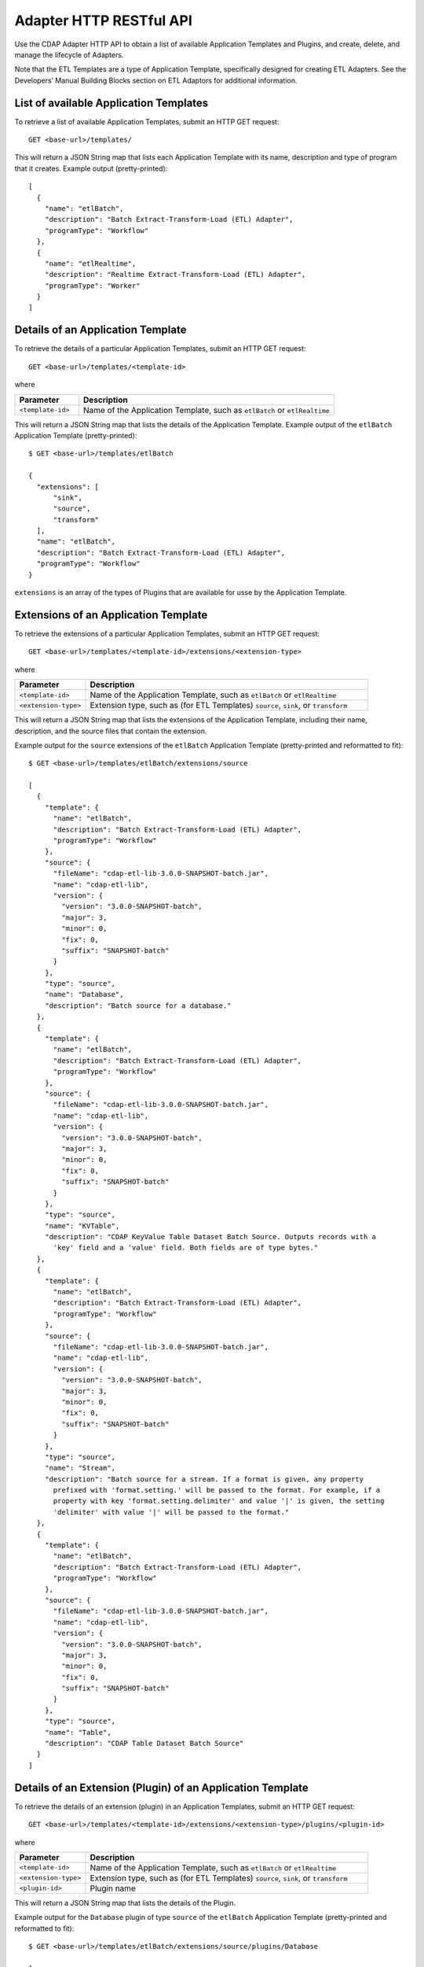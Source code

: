 .. meta::
    :author: Cask Data, Inc.
    :description: HTTP RESTful Interface to the Cask Data Application Platform
    :copyright: Copyright © 2015 Cask Data, Inc.

.. _http-restful-api-adapter:

===========================================================
Adapter HTTP RESTful API
===========================================================

Use the CDAP Adapter HTTP API to obtain a list of available Application Templates and
Plugins, and create, delete, and manage the lifecycle of Adapters.

Note that the ETL Templates are a type of Application Template, specifically designed for
creating ETL Adapters. See the Developers’ Manual Building Blocks section on ETL Adaptors
for additional information.


.. highlight:: console

List of available Application Templates 
---------------------------------------
To retrieve a list of available Application Templates, submit an HTTP GET request::

  GET <base-url>/templates/

This will return a JSON String map that lists each Application Template with its name, 
description and type of program that it creates.
Example output (pretty-printed)::

  [
    {
      "name": "etlBatch",
      "description": "Batch Extract-Transform-Load (ETL) Adapter",
      "programType": "Workflow"
    },
    {
      "name": "etlRealtime",
      "description": "Realtime Extract-Transform-Load (ETL) Adapter",
      "programType": "Worker"
    }
  ]


Details of an Application Template
----------------------------------
To retrieve the details of a particular Application Templates, submit an HTTP GET request::

  GET <base-url>/templates/<template-id>
  
where

.. list-table::
   :widths: 20 80
   :header-rows: 1

   * - Parameter
     - Description
   * - ``<template-id>``
     - Name of the Application Template, such as ``etlBatch`` or ``etlRealtime``
  
This will return a JSON String map that lists the details of the Application Template.
Example output of the ``etlBatch`` Application Template (pretty-printed)::

  $ GET <base-url>/templates/etlBatch

  {
    "extensions": [
        "sink",
        "source",
        "transform"
    ],
    "name": "etlBatch",
    "description": "Batch Extract-Transform-Load (ETL) Adapter",
    "programType": "Workflow"
  }

``extensions`` is an array of the types of Plugins that are available for usse by the
Application Template.


Extensions of an Application Template
-------------------------------------
To retrieve the extensions of a particular Application Templates, submit an HTTP
GET request::

  GET <base-url>/templates/<template-id>/extensions/<extension-type>
  
where

.. list-table::
   :widths: 20 80
   :header-rows: 1

   * - Parameter
     - Description
   * - ``<template-id>``
     - Name of the Application Template, such as ``etlBatch`` or ``etlRealtime``
   * - ``<extension-type>``
     - Extension type, such as (for ETL Templates) ``source``, ``sink``, or ``transform``

This will return a JSON String map that lists the extensions of the Application Template,
including their name, description, and the source files that contain the extension.

Example output for the ``source`` extensions of the ``etlBatch`` Application Template
(pretty-printed and reformatted to fit)::

  $ GET <base-url>/templates/etlBatch/extensions/source

  [
    {
      "template": {
        "name": "etlBatch",
        "description": "Batch Extract-Transform-Load (ETL) Adapter",
        "programType": "Workflow"
      },
      "source": {
        "fileName": "cdap-etl-lib-3.0.0-SNAPSHOT-batch.jar",
        "name": "cdap-etl-lib",
        "version": {
          "version": "3.0.0-SNAPSHOT-batch",
          "major": 3,
          "minor": 0,
          "fix": 0,
          "suffix": "SNAPSHOT-batch"
        }
      },
      "type": "source",
      "name": "Database",
      "description": "Batch source for a database."
    },
    {
      "template": {
        "name": "etlBatch",
        "description": "Batch Extract-Transform-Load (ETL) Adapter",
        "programType": "Workflow"
      },
      "source": {
        "fileName": "cdap-etl-lib-3.0.0-SNAPSHOT-batch.jar",
        "name": "cdap-etl-lib",
        "version": {
          "version": "3.0.0-SNAPSHOT-batch",
          "major": 3,
          "minor": 0,
          "fix": 0,
          "suffix": "SNAPSHOT-batch"
        }
      },
      "type": "source",
      "name": "KVTable",
      "description": "CDAP KeyValue Table Dataset Batch Source. Outputs records with a 
        'key' field and a 'value' field. Both fields are of type bytes."
    },
    {
      "template": {
        "name": "etlBatch",
        "description": "Batch Extract-Transform-Load (ETL) Adapter",
        "programType": "Workflow"
      },
      "source": {
        "fileName": "cdap-etl-lib-3.0.0-SNAPSHOT-batch.jar",
        "name": "cdap-etl-lib",
        "version": {
          "version": "3.0.0-SNAPSHOT-batch",
          "major": 3,
          "minor": 0,
          "fix": 0,
          "suffix": "SNAPSHOT-batch"
        }
      },
      "type": "source",
      "name": "Stream",
      "description": "Batch source for a stream. If a format is given, any property 
        prefixed with 'format.setting.' will be passed to the format. For example, if a 
        property with key 'format.setting.delimiter' and value '|' is given, the setting 
        'delimiter' with value '|' will be passed to the format."
    },
    {
      "template": {
        "name": "etlBatch",
        "description": "Batch Extract-Transform-Load (ETL) Adapter",
        "programType": "Workflow"
      },
      "source": {
        "fileName": "cdap-etl-lib-3.0.0-SNAPSHOT-batch.jar",
        "name": "cdap-etl-lib",
        "version": {
          "version": "3.0.0-SNAPSHOT-batch",
          "major": 3,
          "minor": 0,
          "fix": 0,
          "suffix": "SNAPSHOT-batch"
        }
      },
      "type": "source",
      "name": "Table",
      "description": "CDAP Table Dataset Batch Source"
    }
  ]


Details of an Extension (Plugin) of an Application Template
-----------------------------------------------------------
To retrieve the details of an extension (plugin) in an Application Templates, submit an HTTP
GET request::

  GET <base-url>/templates/<template-id>/extensions/<extension-type>/plugins/<plugin-id>
  
where

.. list-table::
   :widths: 20 80
   :header-rows: 1

   * - Parameter
     - Description
   * - ``<template-id>``
     - Name of the Application Template, such as ``etlBatch`` or ``etlRealtime``
   * - ``<extension-type>``
     - Extension type, such as (for ETL Templates) ``source``, ``sink``, or ``transform``
   * - ``<plugin-id>``
     - Plugin name

This will return a JSON String map that lists the details of the Plugin.

Example output for the ``Database`` plugin of type ``source`` of the ``etlBatch`` Application Template
(pretty-printed and reformatted to fit)::

  $ GET <base-url>/templates/etlBatch/extensions/source/plugins/Database

  [
    {
      "className": "co.cask.cdap.templates.etl.batch.sources.DBSource",
      "properties": {
        "jdbcPluginType": {
          "name": "jdbcPluginType",
          "description": "Type of the JDBC plugin to use. This is the value of the 'type' 
          key defined in the json file for the JDBC plugin. Defaults to 'jdbc'.",
          "type": "string",
          "required": false
        },
        "tableName": {
          "name": "tableName",
          "description": "Table name to export to.",
          "type": "string",
          "required": true
        },
        "jdbcPluginName": {
          "name": "jdbcPluginName",
          "description": "Name of the JDBC plugin to use. This is the value of the 'name' 
          key defined in the json file for the JDBC plugin. Defaults to 'jdbc'.",
          "type": "string",
          "required": false
        },
        "driverClass": {
          "name": "driverClass",
          "description": "Driver class to connect to the database.",
          "type": "string",
          "required": true
        },
        "importQuery": {
          "name": "importQuery",
          "description": "The SELECT query to use to import data from the specified table. 
          You can specify an arbitrary number of columns to import, or import all columns 
          using *. You can also specify a number of WHERE clauses or ORDER BY clauses. 
          However, LIMIT and OFFSET clauses should not be used in this query.",
          "type": "string",
          "required": true
        },
        "connectionString": {
          "name": "connectionString",
          "description": "JDBC connection string including database name.",
          "type": "string",
          "required": true
        },
        "password": {
          "name": "password",
          "description": "Password to use to connect to the specified database. Required 
          for databases that need authentication. Optional for databases that do not 
          require authentication.",
          "type": "string",
          "required": false
        },
        "user": {
          "name": "user",
          "description": "User to use to connect to the specified database. Required for 
          databases that need authentication. Optional for databases that do not require 
          authentication.",
          "type": "string",
          "required": false
        },
        "countQuery": {
          "name": "countQuery",
          "description": "The SELECT query to use to get the count of records to import 
          from the specified table. Examples: SELECT COUNT(*) from <my_table> where 
          <my_column> 1, SELECT COUNT(my_column) from my_table). NOTE: Please include the 
          same WHERE clauses in this query as the ones used in the import query to reflect 
          an accurate number of records to import.",
          "type": "string",
          "required": true
        }
      },
      "template": {
        "name": "etlBatch",
        "description": "Batch Extract-Transform-Load (ETL) Adapter",
        "programType": "Workflow"
      },
      "source": {
        "fileName": "cdap-etl-lib-3.0.0-SNAPSHOT-batch.jar",
        "name": "cdap-etl-lib",
        "version": {
          "version": "3.0.0-SNAPSHOT-batch",
          "major": 3,
          "minor": 0,
          "fix": 0,
          "suffix": "SNAPSHOT-batch"
        }
      },
      "type": "source",
      "name": "Database",
      "description": "Batch source for a database."
    }
  ]
